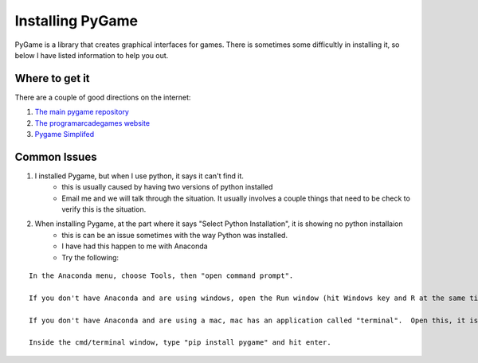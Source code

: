 Installing PyGame
=================


PyGame is a library that creates graphical interfaces for games.
There is sometimes some difficultly in installing it, so below I have listed information to help you out.


Where to get it
---------------

There are a couple of good directions on the internet:

1. `The main pygame repository <https://bitbucket.org/pygame/pygame/downloads>`_
2. `The programarcadegames website <http://programarcadegames.com/index.php?chapter=foreword&lang=en>`_
3. `Pygame Simplifed <http://webprojects.eecs.qmul.ac.uk/fa303/pgs/install.html#installpygame>`_


Common Issues
-------------

1. I installed Pygame, but when I use python, it says it can't find it.
    - this is usually caused by having two versions of python installed
    - Email me and we will talk through the situation. It usually involves a couple things that need to be check to verify this is the situation.

2. When installing Pygame, at the part where it says "Select Python Installation", it is showing no python installaion
    - this is can be an issue sometimes with the way Python was installed.
    - I have had this happen to me with Anaconda
    - Try the following:

:: 

    In the Anaconda menu, choose Tools, then "open command prompt".

    If you don't have Anaconda and are using windows, open the Run window (hit Windows key and R at the same time).  Then, type in "cmd" and hit enter.

    If you don't have Anaconda and are using a mac, mac has an application called "terminal".  Open this, it is the same as the windows cmd window.

    Inside the cmd/terminal window, type "pip install pygame" and hit enter.

